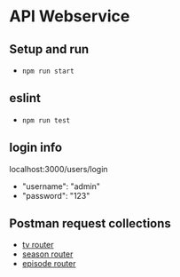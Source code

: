 * API Webservice

** Setup and run
- ~npm run start~

** eslint
- ~npm run test~

** login info
**** localhost:3000/users/login

- "username": "admin"
- "password": "123"

** Postman request collections

- [[./postman/Tv.postman_collection.json][tv router]]
- [[./postman/Season.postman_collection.json][season router]]
- [[./postman/Episode.postman_collection.json][episode router]]

